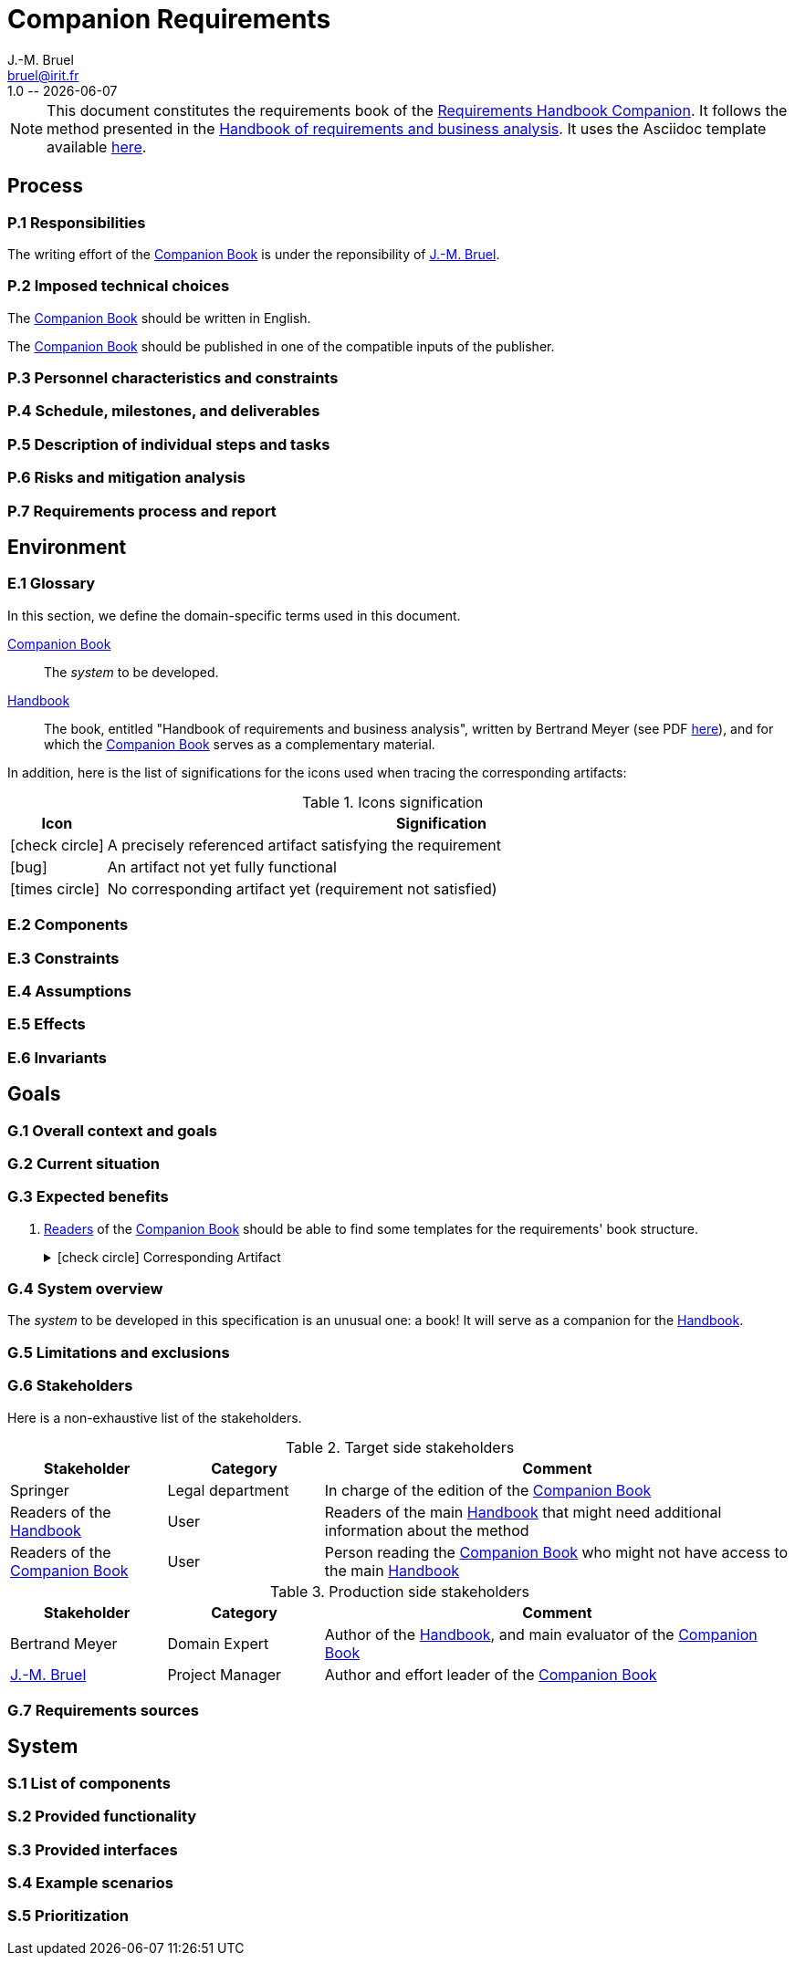 :title: Companion Requirements
:project: Project
:version: 1.0
:author: J.-M. Bruel
:email: bruel@irit.fr
:organization: IRIT/CNRS - University of Toulouse, France
:icons: font
= {title}
{author},{email}
{version} -- {localdate}

//--------------------------- Glossary & Definitions
// URLS
:companionURL: https://formalrequirements.github.io/requirements-handbook
:HandbookPDF: http://se.ethz.ch/~meyer/down/requirements_handbook/REQUIREMENTS.pdf
:companionGit: https://github.com/FormalRequirements/requirements-handbook
// ICONS
:check: icon:check-circle[]
:bug: icon:bug[]
:missing: icon:times-circle[]
// GLOSSARY ENTRIES
:jmb: https://jmbruel.netlify.app[{author}]
:companion: <<companion, Companion Book>>
:handbook:  <<handbook, Handbook>>

[NOTE]
====
This document constitutes the requirements book of the {companionURL}[Requirements Handbook Companion].
It follows the method presented in the {HandbookPDF}[Handbook of requirements and business analysis].
It uses the Asciidoc template available {companionGit}/blob/issue-14-Write_an_Asciidoc_template_for_PEGS/templates/asciidoc/book.adoc[here].
====

== Process

=== P.1 Responsibilities

[[p11]]
The writing effort of the {companion} is under the reponsibility of {jmb}.

=== P.2 Imposed technical choices

[[p21]]
The {companion} should be written in English.

[[p22]]
The {companion} should be published in one of the compatible inputs of the publisher.


=== P.3 Personnel characteristics and constraints

=== P.4 Schedule, milestones, and deliverables

=== P.5 Description of individual steps and tasks

=== P.6 Risks and mitigation analysis

=== P.7 Requirements process and report

== Environment

=== E.1 Glossary

In this section, we define the domain-specific terms used in this document.

[[companion]]
{companion}:: The _system_ to be developed.  

[[handbook]]
{handbook}:: The book, entitled "Handbook of requirements and business analysis", written by Bertrand Meyer (see PDF {HandbookPDF}[here]), and for which the {companion} serves as a complementary material.

In addition, here is the list of significations for the icons used when tracing the corresponding artifacts:

//----------------------------------------------
.Icons signification
[cols="1,7",options="header"]
|===
| Icon | Signification
//----------------------------------------------
| {check}  | A precisely referenced artifact satisfying the requirement
| {bug}    | An artifact not yet fully functional
| {missing}| No corresponding artifact yet (requirement not satisfied)
|=== 
//----------------------------------------------

=== E.2 Components

=== E.3 Constraints

=== E.4 Assumptions

=== E.5 Effects

=== E.6 Invariants


== Goals

=== G.1 Overall context and goals

=== G.2 Current situation

=== G.3 Expected benefits 

[[g31]]
. <<readerC, Readers>> of the {companion} should be able to find some templates for the requirements' book structure.
+
.{check} Corresponding Artifact
[%collapsible]
====
{companionURL}/#_book_templates
====

=== G.4 System overview

The _system_ to be developed in this specification is an unusual one: a book!
It will serve as a companion for the {handbook}.

=== G.5 Limitations and exclusions 

=== G.6 Stakeholders

Here is a non-exhaustive list of the stakeholders.

//----------------------------------------------
.Target side stakeholders
[cols="1,1,3",,options="header"]
|===
| Stakeholder | Category | Comment 
//----------------------------------------------
| Springer | Legal department | In charge of the edition of the {companion}
| Readers of the {handbook} | User | Readers of the main {handbook} that might need additional information about the method
| [[readerC]]Readers of the {companion} | User | Person reading the {companion} who might not have access to the main {handbook}
|=== 
//----------------------------------------------

//----------------------------------------------
.Production side stakeholders
[cols="1,1,3",,options="header"]
|===
| Stakeholder    | Category | Comment 
//----------------------------------------------
| Bertrand Meyer | Domain Expert | Author of the {handbook}, and main evaluator of the {companion}
| {jmb}          | Project Manager | Author and effort leader of the {companion}
|===
//----------------------------------------------

=== G.7 Requirements sources

== System

=== S.1 List of components

=== S.2 Provided functionality

=== S.3 Provided interfaces

=== S.4 Example scenarios

=== S.5 Prioritization

